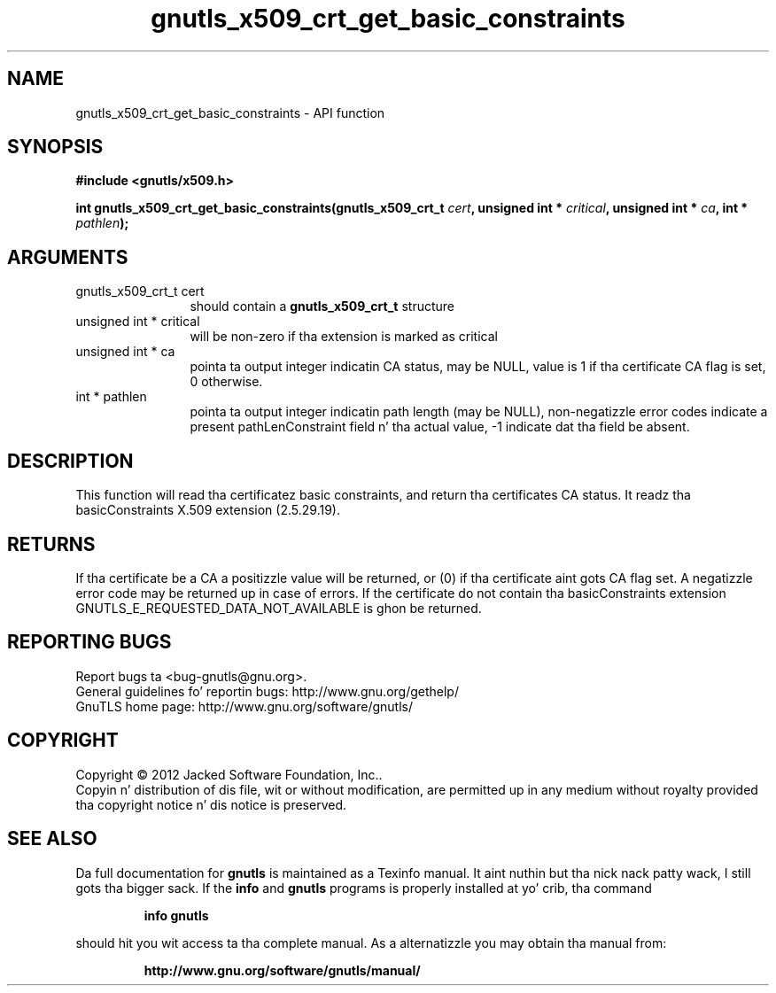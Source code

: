 .\" DO NOT MODIFY THIS FILE!  Dat shiznit was generated by gdoc.
.TH "gnutls_x509_crt_get_basic_constraints" 3 "3.1.15" "gnutls" "gnutls"
.SH NAME
gnutls_x509_crt_get_basic_constraints \- API function
.SH SYNOPSIS
.B #include <gnutls/x509.h>
.sp
.BI "int gnutls_x509_crt_get_basic_constraints(gnutls_x509_crt_t " cert ", unsigned int * " critical ", unsigned int * " ca ", int * " pathlen ");"
.SH ARGUMENTS
.IP "gnutls_x509_crt_t cert" 12
should contain a \fBgnutls_x509_crt_t\fP structure
.IP "unsigned int * critical" 12
will be non\-zero if tha extension is marked as critical
.IP "unsigned int * ca" 12
pointa ta output integer indicatin CA status, may be NULL,
value is 1 if tha certificate CA flag is set, 0 otherwise.
.IP "int * pathlen" 12
pointa ta output integer indicatin path length (may be
NULL), non\-negatizzle error codes indicate a present pathLenConstraint
field n' tha actual value, \-1 indicate dat tha field be absent.
.SH "DESCRIPTION"
This function will read tha certificatez basic constraints, and
return tha certificates CA status.  It readz tha basicConstraints
X.509 extension (2.5.29.19).
.SH "RETURNS"
If tha certificate be a CA a positizzle value will be
returned, or (0) if tha certificate aint gots CA flag set.  A
negatizzle error code may be returned up in case of errors.  If the
certificate do not contain tha basicConstraints extension
GNUTLS_E_REQUESTED_DATA_NOT_AVAILABLE is ghon be returned.
.SH "REPORTING BUGS"
Report bugs ta <bug-gnutls@gnu.org>.
.br
General guidelines fo' reportin bugs: http://www.gnu.org/gethelp/
.br
GnuTLS home page: http://www.gnu.org/software/gnutls/

.SH COPYRIGHT
Copyright \(co 2012 Jacked Software Foundation, Inc..
.br
Copyin n' distribution of dis file, wit or without modification,
are permitted up in any medium without royalty provided tha copyright
notice n' dis notice is preserved.
.SH "SEE ALSO"
Da full documentation for
.B gnutls
is maintained as a Texinfo manual. It aint nuthin but tha nick nack patty wack, I still gots tha bigger sack.  If the
.B info
and
.B gnutls
programs is properly installed at yo' crib, tha command
.IP
.B info gnutls
.PP
should hit you wit access ta tha complete manual.
As a alternatizzle you may obtain tha manual from:
.IP
.B http://www.gnu.org/software/gnutls/manual/
.PP
